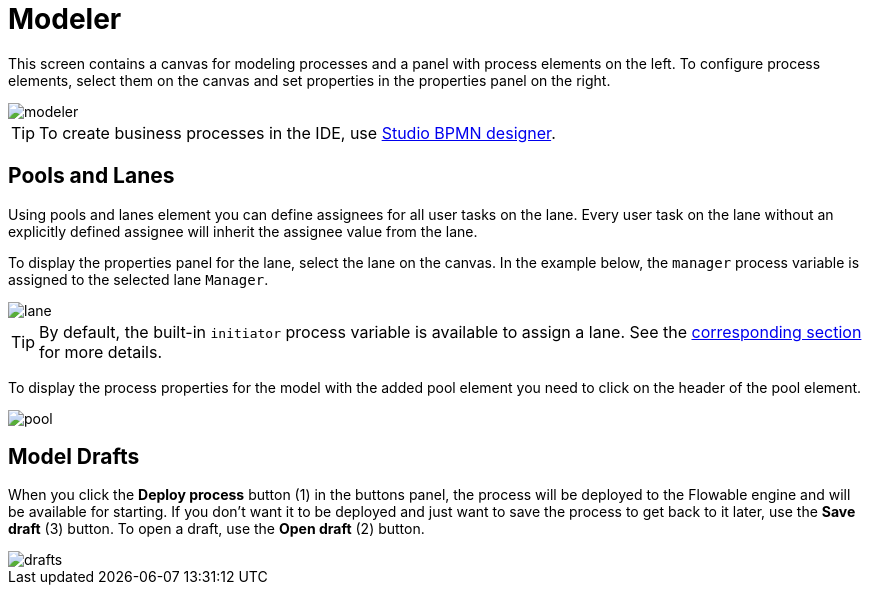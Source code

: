 = Modeler

This screen contains a canvas for modeling processes and a panel with process elements on the left. To configure process elements, select them on the canvas and set properties in the properties panel on the right.

image::screens/modeler.png[align="center"]

TIP: To create business processes in the IDE, use xref:studio:bpmn-designer.adoc[Studio BPMN designer].

[[pools-and-lanes]]
== Pools and Lanes

Using pools and lanes element you can define assignees for all user tasks on the lane. Every user task on the lane without an explicitly defined assignee will inherit the assignee value from the lane.

To display the properties panel for the lane, select the lane on the canvas. In the example below, the `manager` process variable is assigned to the selected lane `Manager`.

image::screens/lane.png[align="center"]

TIP: By default, the built-in `initiator` process variable is available to assign a lane. See the xref:bpm:user-task.adoc#process-variable[corresponding section] for more details.

To display the process properties for the model with the added pool element you need to click on the header of the pool element.

image::screens/pool.png[align="center"]

[[model-drafts]]
== Model Drafts

When you click the *Deploy process* button (1) in the buttons panel, the process will be deployed to the Flowable engine and will be available for starting. If you don’t want it to be deployed and just want to save the process to get back to it later, use the *Save draft* (3) button. To open a draft, use the *Open draft* (2) button.

image::screens/drafts.png[align="center"]